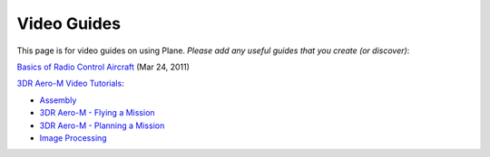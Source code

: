 .. _videoguides:

============
Video Guides
============

This page is for video guides on using Plane. *Please add any useful
guides that you create (or discover)*:

`Basics of Radio Control Aircraft <https://www.youtube.com/watch?v=YZCs-VFP0y4>`__ (Mar 24, 2011)

`3DR Aero-M Video Tutorials <https://3dr.com/kb/aero-m-videos/>`__:

-  `Assembly <https://youtu.be/4xBQcmuJh9M>`__
-  `3DR Aero-M - Flying a Mission <https://www.youtube.com/watch?v=KjNTyFs6tD0>`__
-  `3DR Aero-M - Planning a Mission <https://www.youtube.com/watch?v=MQV2Qxgry4E>`__
-  `Image Processing <https://youtu.be/nZ4f9SBS4Cg>`__
